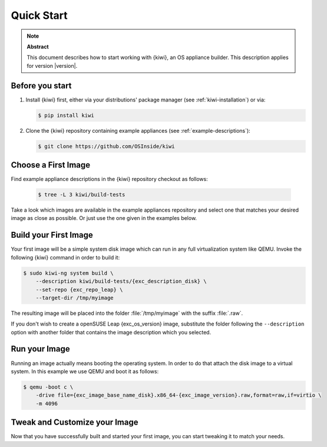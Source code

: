 .. _quick-start:

Quick Start
===========

.. note:: **Abstract**

   This document describes how to start working with {kiwi}, an OS appliance
   builder.
   This description applies for version |version|.

Before you start
----------------

1. Install {kiwi} first, either via your distributions' package manager (see
   :ref:`kiwi-installation`) or via:

   .. code:: bash

      $ pip install kiwi

2. Clone the {kiwi} repository containing example appliances (see
   :ref:`example-descriptions`):

   .. code:: bash

      $ git clone https://github.com/OSInside/kiwi

Choose a First Image
--------------------

Find example appliance descriptions in the {kiwi} repository checkout
as follows:

    .. code:: bash

       $ tree -L 3 kiwi/build-tests

Take a look which images are available in the example appliances repository
and select one that matches your desired image as close as possible. Or
just use the one given in the examples below.

Build your First Image
----------------------

Your first image will be a simple system disk image which can run
in any full virtualization system like QEMU. Invoke the following {kiwi}
command in order to build it:

.. code:: bash

    $ sudo kiwi-ng system build \
        --description kiwi/build-tests/{exc_description_disk} \
        --set-repo {exc_repo_leap} \
        --target-dir /tmp/myimage

The resulting image will be placed into the folder :file:`/tmp/myimage`
with the suffix :file:`.raw`.

If you don't wish to create a openSUSE Leap {exc_os_version} image,
substitute the folder following the ``--description`` option with another
folder that contains the image description which you selected.


Run your Image
--------------

Running an image actually means booting the operating system. In order to
do that attach the disk image to a virtual system. In this example we use
QEMU and boot it as follows:

.. code:: bash

    $ qemu -boot c \
        -drive file={exc_image_base_name_disk}.x86_64-{exc_image_version}.raw,format=raw,if=virtio \
        -m 4096

Tweak and Customize your Image
------------------------------

Now that you have successfully built and started your first image, you can
start tweaking it to match your needs.
